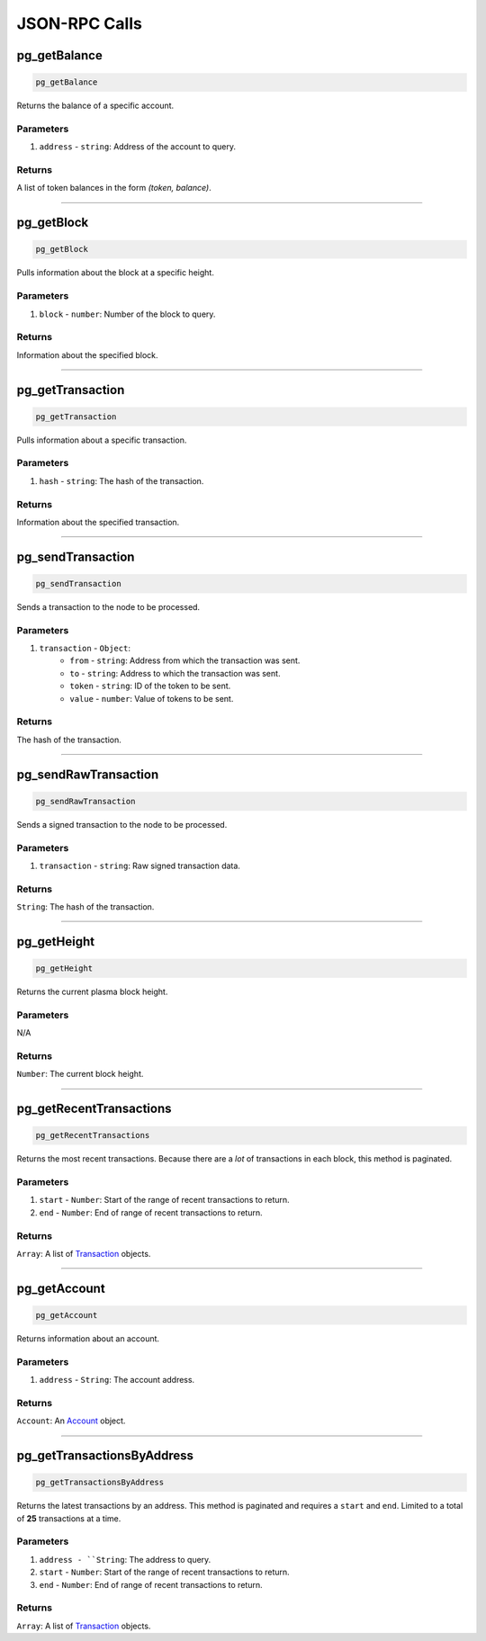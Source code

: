 ==============
JSON-RPC Calls
==============

pg_getBalance
=============
.. code-block:: javascript

    pg_getBalance

Returns the balance of a specific account.

----------
Parameters
----------

1. ``address`` - ``string``: Address of the account to query.

-------
Returns
-------
A list of token balances in the form `(token, balance)`.

------------------------------------------------------------------------------

pg_getBlock
===========
.. code-block:: javascript

    pg_getBlock

Pulls information about the block at a specific height.

----------
Parameters
----------

1. ``block`` - ``number``: Number of the block to query.

-------
Returns
-------

Information about the specified block.

------------------------------------------------------------------------------

pg_getTransaction
=================
.. code-block:: javascript

    pg_getTransaction

Pulls information about a specific transaction.

----------
Parameters
----------

1. ``hash`` - ``string``: The hash of the transaction.

-------
Returns
-------

Information about the specified transaction.

------------------------------------------------------------------------------

pg_sendTransaction
==================
.. code-block:: javascript

    pg_sendTransaction

Sends a transaction to the node to be processed.

----------
Parameters
----------

1. ``transaction`` - ``Object``:
    * ``from`` - ``string``: Address from which the transaction was sent.
    * ``to`` - ``string``: Address to which the transaction was sent.
    * ``token`` - ``string``: ID of the token to be sent.
    * ``value`` - ``number``: Value of tokens to be sent.

-------
Returns
-------

The hash of the transaction.

------------------------------------------------------------------------------

pg_sendRawTransaction
=====================
.. code-block:: javascript

    pg_sendRawTransaction

Sends a signed transaction to the node to be processed.

----------
Parameters
----------

1. ``transaction`` - ``string``: Raw signed transaction data.

-------
Returns
-------

``String``: The hash of the transaction.

------------------------------------------------------------------------------

pg_getHeight
============
.. code-block:: javascript

    pg_getHeight

Returns the current plasma block height.

----------
Parameters
----------

N/A

-------
Returns
-------

``Number``: The current block height.

------------------------------------------------------------------------------

pg_getRecentTransactions
========================
.. code-block:: javascript

    pg_getRecentTransactions

Returns the most recent transactions.
Because there are a *lot* of transactions in each block, this method is paginated.

----------
Parameters
----------

1. ``start`` - ``Number``: Start of the range of recent transactions to return.
2. ``end`` - ``Number``: End of range of recent transactions to return.

-------
Returns
-------

``Array``: A list of Transaction_ objects.

------------------------------------------------------------------------------

pg_getAccount
=============
.. code-block:: javascript

    pg_getAccount

Returns information about an account.

----------
Parameters
----------

1. ``address`` - ``String``: The account address.

-------
Returns
-------

``Account``: An Account_ object.

------------------------------------------------------------------------------

pg_getTransactionsByAddress
===========================
.. code-block:: javascript

    pg_getTransactionsByAddress

Returns the latest transactions by an address.
This method is paginated and requires a ``start`` and ``end``.
Limited to a total of **25** transactions at a time.

----------
Parameters
----------

1. ``address - ``String``: The address to query.
2. ``start`` - ``Number``: Start of the range of recent transactions to return.
3. ``end`` - ``Number``: End of range of recent transactions to return.

-------
Returns
-------

``Array``: A list of Transaction_ objects.

.. _Transaction: specs/transactions.html#transaction-objects
.. _Account: TODO
